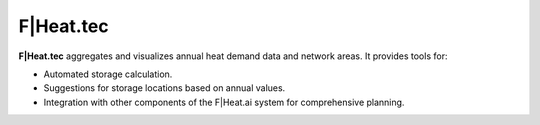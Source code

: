 F|Heat.tec
==========

**F|Heat.tec** aggregates and visualizes annual heat demand data and network areas. It provides tools for:

- Automated storage calculation.
- Suggestions for storage locations based on annual values.
- Integration with other components of the F|Heat.ai system for comprehensive planning.
